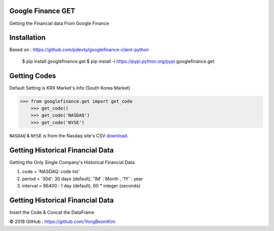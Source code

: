 

.. image:: https://s3.amazonaws.com/images.seroundtable.com/charts2-Google-1900px--1444997211.jpg
	   :target: https://www.google.com/finance



Google Finance GET
==================

Getting the Financial data From Google Finance


.. image:: https://img.shields.io/pypi/v/requests.svg
    :target: https://pypi.org/project/requests/

.. image:: https://img.shields.io/pypi/l/requests.svg
    :target: https://pypi.org/project/requests/

.. image:: https://img.shields.io/pypi/pyversions/requests.svg
    :target: https://pypi.org/project/requests/



Installation
============

Based on : https://github.com/pdevty/googlefinance-client-python

	$ pip install googlefinance.get
	$ pip install -i https://pypi.python.org/pypi googlefinance.get



Getting Codes
=============

Default Setting is KRX Market's Info (South Korea Market)


.. code-block:: python

    >>> from googlefinance.get import get_code
	>>> get_code()
	>>> get_code('NASDAQ')
	>>> get_code('NYSE')

``NASDAQ`` & ``NYSE`` is from the Nasdaq site's CSV `download <https://www.nasdaq.com/screening/companies-by-industry.aspx?exchange=NASDAQ&render=download>`_.





Getting Historical Financial Data
=================================

Getting the Only Single Company's Historical Financial Data

#. code = 'NASDAQ: code list'

#. period = '30d': 30 days (default), '1M' : Month , '1Y' : year

#. interval = 86400 : 1 day (default), 60 * integer  (seconds)

.. code-block:: python
	>>> from googlefinance.get import get_datum
	>>> df = get_datum('KRX:005930', period='2M'， interval =86400)
	date        Open     High     Low      Close    Volume
	2018-05-04  53000.0  53900.0  51800.0  51900.0  39290305
	2018-05-08  52600.0  53200.0  51900.0  52600.0  22907823
	2018-05-09  52600.0  52800.0  50900.0  50900.0  15914664



Getting Historical Financial Data
=================================

Insert the Code & Concat the DataFrame

.. code-block:: python
	>>> from googlefinance.get import get_data
	>>> codes = ['KRX:005930','KOSDAQ:091990','NASDAQ:TSLA','NASDAQ:AMZN']
	>>> df = get_data(codes, period='2M'， interval =86400)

	date       Code        Open     High     Low      Close    Volume
	2018-05-04  KRX:005930  53000.0  53900.0  51800.0  51900.0  39290305
	2018-05-08  KRX:005930  52600.0  53200.0  51900.0  52600.0  22907823
	2018-05-09  KRX:005930  52600.0  52800.0  50900.0  50900.0  15914664


© 2018 GitHub : https://github.com/YongBeomKim